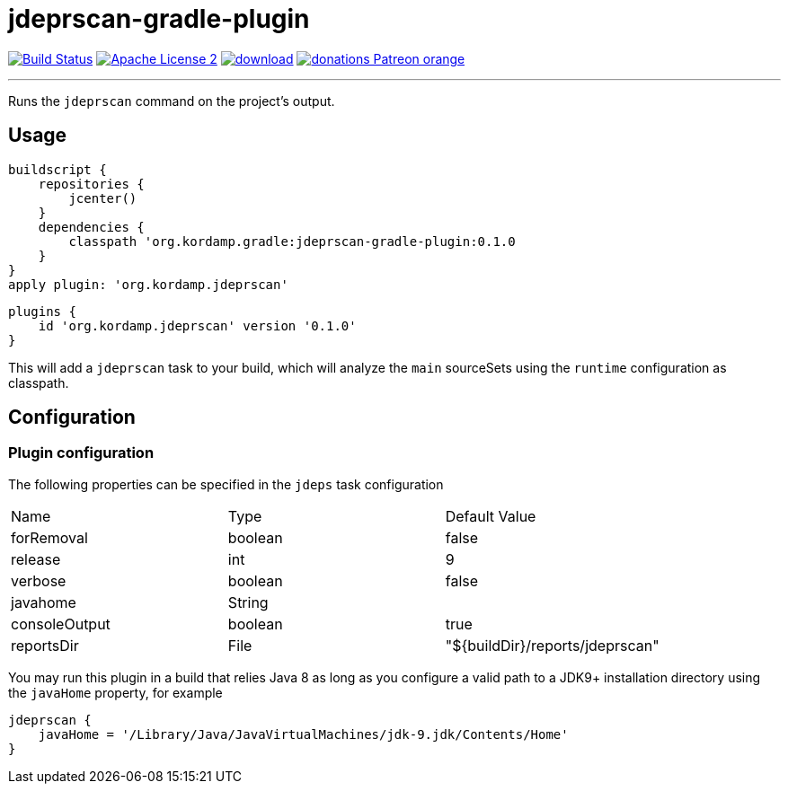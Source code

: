 = jdeprscan-gradle-plugin
:linkattrs:
:project-name: jdeprscan-gradle-plugin
:plugin-version: 0.1.0

image:http://img.shields.io/travis/aalmiray/{project-name}/master.svg["Build Status", link="https://travis-ci.org/aalmiray/{project-name}"]
image:http://img.shields.io/badge/license-ASF2-blue.svg["Apache License 2", link="http://www.apache.org/licenses/LICENSE-2.0.txt"]
image:https://api.bintray.com/packages/aalmiray/kordamp/{project-name}/images/download.svg[link="https://bintray.com/aalmiray/kordamp/{project-name}/_latestVersion"]
image:https://img.shields.io/badge/donations-Patreon-orange.svg[link="https://www.patreon.com/user?u=6609318"]

---

Runs the `jdeprscan` command on the project's output.

== Usage

[source,groovy]
[subs="attributes"]
----
buildscript {
    repositories {
        jcenter()
    }
    dependencies {
        classpath 'org.kordamp.gradle:{project-name}:{plugin-version}
    }
}
apply plugin: 'org.kordamp.jdeprscan'
----

[source,groovy]
[subs="attributes"]
----
plugins {
    id 'org.kordamp.jdeprscan' version '{plugin-version}'
}
----

This will add a `jdeprscan` task to your build, which will analyze the `main` sourceSets using the `runtime` configuration
as classpath.

== Configuration
=== Plugin configuration

The following properties can be specified in the `jdeps` task configuration

|===
| Name           | Type    | Default Value
| forRemoval     | boolean | false
| release        | int     | 9
| verbose        | boolean | false
| javahome       | String  |
| consoleOutput  | boolean | true
| reportsDir     | File    | "${buildDir}/reports/jdeprscan"
|===

You may run this plugin in a build that relies Java 8 as long as you configure a valid path to a JDK9+ installation
directory using the `javaHome` property, for example

[source]
----
jdeprscan {
    javaHome = '/Library/Java/JavaVirtualMachines/jdk-9.jdk/Contents/Home'
}
----
